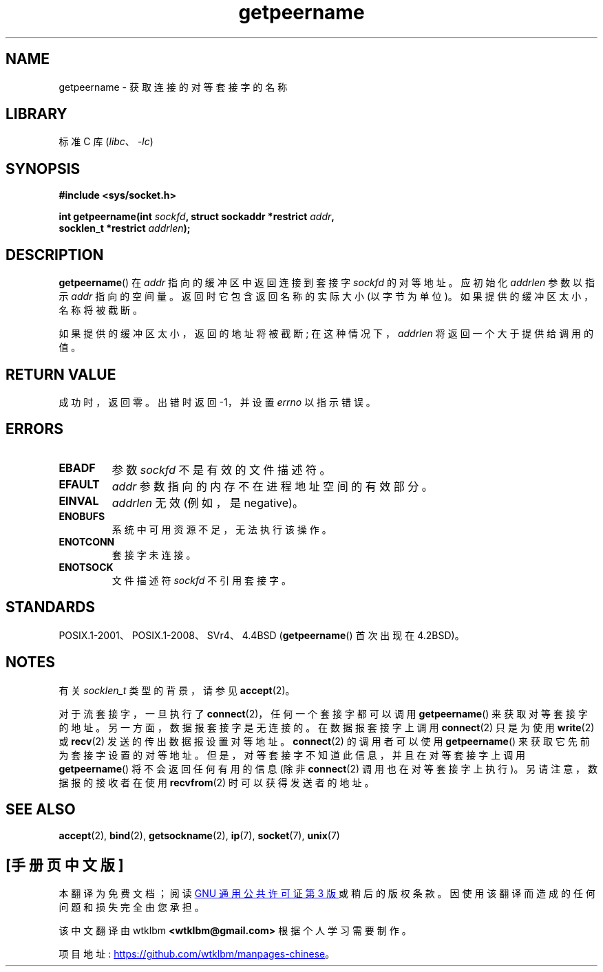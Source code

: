 .\" -*- coding: UTF-8 -*-
.\" Copyright (c) 1983, 1991 The Regents of the University of California.
.\" All rights reserved.
.\"
.\" SPDX-License-Identifier: BSD-4-Clause-UC
.\"
.\"     @(#)getpeername.2	6.5 (Berkeley) 3/10/91
.\"
.\" Modified Sat Jul 24 16:37:50 1993 by Rik Faith <faith@cs.unc.edu>
.\" Modified Thu Jul 30 14:37:50 1993 by Martin Schulze <joey@debian.org>
.\" Modified Sun Mar 28 21:26:46 1999 by Andries Brouwer <aeb@cwi.nl>
.\" Modified 17 Jul 2002, Michael Kerrisk <mtk.manpages@gmail.com>
.\"	Added 'socket' to NAME, so that "man -k socket" will show this page.
.\"
.\"*******************************************************************
.\"
.\" This file was generated with po4a. Translate the source file.
.\"
.\"*******************************************************************
.TH getpeername 2 2022\-10\-30 "Linux man\-pages 6.03" 
.SH NAME
getpeername \- 获取连接的对等套接字的名称
.SH LIBRARY
标准 C 库 (\fIlibc\fP、\fI\-lc\fP)
.SH SYNOPSIS
.nf
\fB#include <sys/socket.h>\fP
.PP
\fBint getpeername(int \fP\fIsockfd\fP\fB, struct sockaddr *restrict \fP\fIaddr\fP\fB,\fP
\fB                socklen_t *restrict \fP\fIaddrlen\fP\fB);\fP
.fi
.SH DESCRIPTION
\fBgetpeername\fP() 在 \fIaddr\fP 指向的缓冲区中返回连接到套接字 \fIsockfd\fP 的对等地址。 应初始化 \fIaddrlen\fP
参数以指示 \fIaddr\fP 指向的空间量。 返回时它包含返回名称的实际大小 (以字节为单位)。 如果提供的缓冲区太小，名称将被截断。
.PP
如果提供的缓冲区太小，返回的地址将被截断; 在这种情况下，\fIaddrlen\fP 将返回一个大于提供给调用的值。
.SH "RETURN VALUE"
成功时，返回零。 出错时返回 \-1，并设置 \fIerrno\fP 以指示错误。
.SH ERRORS
.TP 
\fBEBADF\fP
参数 \fIsockfd\fP 不是有效的文件描述符。
.TP 
\fBEFAULT\fP
\fIaddr\fP 参数指向的内存不在进程地址空间的有效部分。
.TP 
\fBEINVAL\fP
\fIaddrlen\fP 无效 (例如，是 negative)。
.TP 
\fBENOBUFS\fP
系统中可用资源不足，无法执行该操作。
.TP 
\fBENOTCONN\fP
套接字未连接。
.TP 
\fBENOTSOCK\fP
文件描述符 \fIsockfd\fP 不引用套接字。
.SH STANDARDS
POSIX.1\-2001、POSIX.1\-2008、SVr4、4.4BSD (\fBgetpeername\fP() 首次出现在 4.2BSD)。
.SH NOTES
有关 \fIsocklen_t\fP 类型的背景，请参见 \fBaccept\fP(2)。
.PP
对于流套接字，一旦执行了 \fBconnect\fP(2)，任何一个套接字都可以调用 \fBgetpeername\fP() 来获取对等套接字的地址。
另一方面，数据报套接字是无连接的。 在数据报套接字上调用 \fBconnect\fP(2) 只是为使用 \fBwrite\fP(2) 或 \fBrecv\fP(2)
发送的传出数据报设置对等地址。 \fBconnect\fP(2) 的调用者可以使用 \fBgetpeername\fP() 来获取它先前为套接字设置的对等地址。
但是，对等套接字不知道此信息，并且在对等套接字上调用 \fBgetpeername\fP() 将不会返回任何有用的信息 (除非 \fBconnect\fP(2)
调用也在对等套接字上执行)。 另请注意，数据报的接收者在使用 \fBrecvfrom\fP(2) 时可以获得发送者的地址。
.SH "SEE ALSO"
\fBaccept\fP(2), \fBbind\fP(2), \fBgetsockname\fP(2), \fBip\fP(7), \fBsocket\fP(7),
\fBunix\fP(7)
.PP
.SH [手册页中文版]
.PP
本翻译为免费文档；阅读
.UR https://www.gnu.org/licenses/gpl-3.0.html
GNU 通用公共许可证第 3 版
.UE
或稍后的版权条款。因使用该翻译而造成的任何问题和损失完全由您承担。
.PP
该中文翻译由 wtklbm
.B <wtklbm@gmail.com>
根据个人学习需要制作。
.PP
项目地址:
.UR \fBhttps://github.com/wtklbm/manpages-chinese\fR
.ME 。
